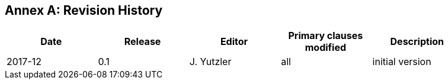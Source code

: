 [appendix]
:appendix-caption: Annex
== Revision History

[width="90%",options="header"]
|===
|Date |Release |Editor | Primary clauses modified |Description
|2017-12 |0.1 |J. Yutzler |all |initial version
|===
